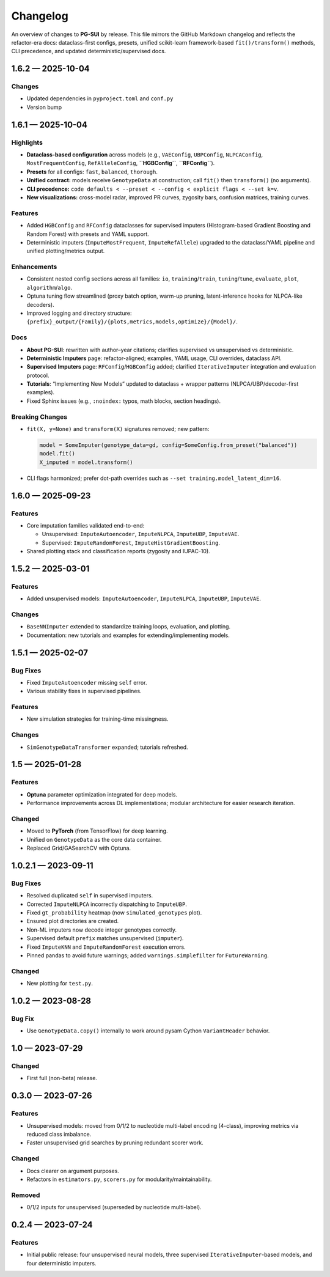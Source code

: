 ==========
Changelog
==========

An overview of changes to **PG-SUI** by release. This file mirrors the GitHub Markdown changelog and reflects the refactor-era docs: dataclass-first configs, presets, unified scikit-learn framework-based ``fit()/transform()`` methods, CLI precedence, and updated deterministic/supervised docs.

1.6.2 — 2025-10-04
------------------

Changes
^^^^^^^

- Updated dependencies in ``pyproject.toml`` and ``conf.py``
- Version bump

1.6.1 — 2025-10-04
------------------

Highlights
^^^^^^^^^^

- **Dataclass-based configuration** across models (e.g., ``VAEConfig``, ``UBPConfig``, ``NLPCAConfig``, ``MostFrequentConfig``, ``RefAlleleConfig``, **``HGBConfig``**, **``RFConfig``**).
- **Presets** for all configs: ``fast``, ``balanced``, ``thorough``.
- **Unified contract:** models receive ``GenotypeData`` at construction; call ``fit()`` then ``transform()`` (no arguments).
- **CLI precedence:** ``code defaults < --preset < --config < explicit flags < --set k=v``.
- **New visualizations:** cross-model radar, improved PR curves, zygosity bars, confusion matrices, training curves.

Features
^^^^^^^^

- Added ``HGBConfig`` and ``RFConfig`` dataclasses for supervised imputers (Histogram-based Gradient Boosting and Random Forest) with presets and YAML support.
- Deterministic imputers (``ImputeMostFrequent``, ``ImputeRefAllele``) upgraded to the dataclass/YAML pipeline and unified plotting/metrics output.

Enhancements
^^^^^^^^^^^^

- Consistent nested config sections across all families: ``io``, ``training``/``train``, ``tuning``/``tune``, ``evaluate``, ``plot``, ``algorithm``/``algo``.
- Optuna tuning flow streamlined (proxy batch option, warm-up pruning, latent-inference hooks for NLPCA-like decoders).
- Improved logging and directory structure: ``{prefix}_output/{Family}/{plots,metrics,models,optimize}/{Model}/``.

Docs
^^^^

- **About PG-SUI**: rewritten with author–year citations; clarifies supervised vs unsupervised vs deterministic.
- **Deterministic Imputers** page: refactor-aligned; examples, YAML usage, CLI overrides, dataclass API.
- **Supervised Imputers** page: ``RFConfig``/``HGBConfig`` added; clarified ``IterativeImputer`` integration and evaluation protocol.
- **Tutorials**: “Implementing New Models” updated to dataclass + wrapper patterns (NLPCA/UBP/decoder-first examples).
- Fixed Sphinx issues (e.g., ``:noindex:`` typos, math blocks, section headings).

Breaking Changes
^^^^^^^^^^^^^^^^

- ``fit(X, y=None)`` and ``transform(X)`` signatures removed; new pattern:

  .. code-block:: python

     model = SomeImputer(genotype_data=gd, config=SomeConfig.from_preset("balanced"))
     model.fit()
     X_imputed = model.transform()

- CLI flags harmonized; prefer dot-path overrides such as ``--set training.model_latent_dim=16``.

1.6.0 — 2025-09-23
------------------

Features
^^^^^^^^

- Core imputation families validated end-to-end:

  - Unsupervised: ``ImputeAutoencoder``, ``ImputeNLPCA``, ``ImputeUBP``, ``ImputeVAE``.
  - Supervised: ``ImputeRandomForest``, ``ImputeHistGradientBoosting``.

- Shared plotting stack and classification reports (zygosity and IUPAC-10).

1.5.2 — 2025-03-01
------------------

Features
^^^^^^^^

- Added unsupervised models:
  ``ImputeAutoencoder``, ``ImputeNLPCA``, ``ImputeUBP``, ``ImputeVAE``.

Changes
^^^^^^^

- ``BaseNNImputer`` extended to standardize training loops, evaluation, and plotting.
- Documentation: new tutorials and examples for extending/implementing models.

1.5.1 — 2025-02-07
------------------

Bug Fixes
^^^^^^^^^

- Fixed ``ImputeAutoencoder`` missing ``self`` error.
- Various stability fixes in supervised pipelines.

Features
^^^^^^^^

- New simulation strategies for training-time missingness.

Changes
^^^^^^^

- ``SimGenotypeDataTransformer`` expanded; tutorials refreshed.

1.5 — 2025-01-28
----------------

Features
^^^^^^^^

- **Optuna** parameter optimization integrated for deep models.
- Performance improvements across DL implementations; modular architecture for easier research iteration.

Changed
^^^^^^^

- Moved to **PyTorch** (from TensorFlow) for deep learning.
- Unified on ``GenotypeData`` as the core data container.
- Replaced Grid/GASearchCV with Optuna.

1.0.2.1 — 2023-09-11
--------------------

Bug Fixes
^^^^^^^^^

- Resolved duplicated ``self`` in supervised imputers.
- Corrected ``ImputeNLPCA`` incorrectly dispatching to ``ImputeUBP``.
- Fixed ``gt_probability`` heatmap (now ``simulated_genotypes`` plot).
- Ensured plot directories are created.
- Non-ML imputers now decode integer genotypes correctly.
- Supervised default ``prefix`` matches unsupervised (``imputer``).
- Fixed ``ImputeKNN`` and ``ImputeRandomForest`` execution errors.
- Pinned pandas to avoid future warnings; added ``warnings.simplefilter`` for ``FutureWarning``.

Changed
^^^^^^^

- New plotting for ``test.py``.

1.0.2 — 2023-08-28
------------------

Bug Fix
^^^^^^^

- Use ``GenotypeData.copy()`` internally to work around pysam Cython ``VariantHeader`` behavior.

1.0 — 2023-07-29
----------------

Changed
^^^^^^^

- First full (non-beta) release.

0.3.0 — 2023-07-26
------------------

Features
^^^^^^^^

- Unsupervised models: moved from 0/1/2 to nucleotide multi-label encoding (4-class), improving metrics via reduced class imbalance.
- Faster unsupervised grid searches by pruning redundant scorer work.

Changed
^^^^^^^

- Docs clearer on argument purposes.
- Refactors in ``estimators.py``, ``scorers.py`` for modularity/maintainability.

Removed
^^^^^^^

- 0/1/2 inputs for unsupervised (superseded by nucleotide multi-label).

0.2.4 — 2023-07-24
------------------

Features
^^^^^^^^

- Initial public release:
  four unsupervised neural models, three supervised ``IterativeImputer``-based models, and four deterministic imputers.
